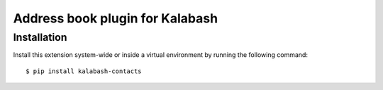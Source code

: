 Address book plugin for Kalabash
================================

Installation
------------

Install this extension system-wide or inside a virtual environment by
running the following command::

  $ pip install kalabash-contacts
